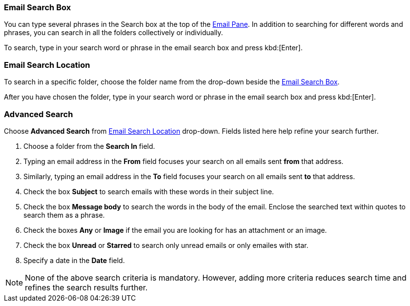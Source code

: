 === Email Search Box
You can type several phrases in the Search box at the top of the <<mail-overview.adoc#_email_pane, Email Pane>>. In addition to searching for different words and phrases, you can search in all the folders collectively or individually.

To search, type in your search word or phrase in the email search box and press kbd:[Enter].

=== Email Search Location
To search in a specific folder, choose the folder name from the drop-down beside the <<Email Search Box>>.

After you have chosen the folder, type in your search word or phrase in the email search box and press kbd:[Enter].

=== Advanced Search
Choose *Advanced Search* from <<Email Search Location>> drop-down.
Fields listed here help refine your search further.

. Choose a folder from the *Search In* field.
. Typing an email address in the *From* field focuses your search on all emails sent *from* that address.
. Similarly, typing an email address in the *To* field focuses your search on all emails sent *to* that address.
. Check the box *Subject* to search emails with these words in their subject line.
. Check the box *Message body* to search the words in the body of the email.
Enclose the searched text within quotes to search them as a phrase.
. Check the boxes *Any* or *Image* if the email you are looking for has an attachment or an image.
. Check the box *Unread* or *Starred* to search only unread emails or only emailes with star.
. Specify a date in the *Date* field.

NOTE: None of the above search criteria is mandatory.
However, adding more criteria reduces search time and refines the search results further.
